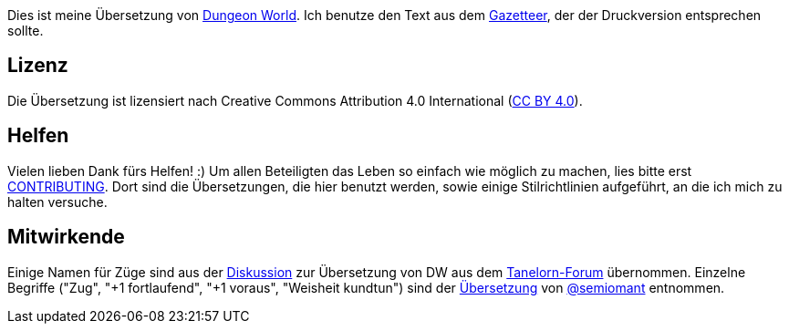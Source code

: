 Dies ist meine Übersetzung von http://www.dungeon-world.com[Dungeon World]. Ich benutze den Text aus dem http://book.dwgazetteer.com[Gazetteer], der der Druckversion entsprechen sollte.

== Lizenz

Die Übersetzung ist lizensiert nach Creative Commons Attribution 4.0 International (https://creativecommons.org/licenses/by/4.0[CC BY 4.0]).

== Helfen

Vielen lieben Dank fürs Helfen! :)
Um allen Beteiligten das Leben so einfach wie möglich zu machen, lies bitte erst https://github.com/runiq/dungeon-world-deutsch/blob/master/CONTRIBUTING.asciidoc[CONTRIBUTING].
Dort sind die Übersetzungen, die hier benutzt werden, sowie einige Stilrichtlinien aufgeführt, an die ich mich zu halten versuche.

== Mitwirkende

Einige Namen für Züge sind aus der http://www.tanelorn.net/index.php/topic,85578.0.html[Diskussion] zur Übersetzung von DW aus dem http://www.tanelorn.net[Tanelorn-Forum] übernommen.
Einzelne Begriffe ("Zug", "+1 fortlaufend", "+1 voraus", "Weisheit kundtun") sind der https://github.com/semiomant/Dungeon-World[Übersetzung] von https://github.com/semiomant[@semiomant] entnommen.
